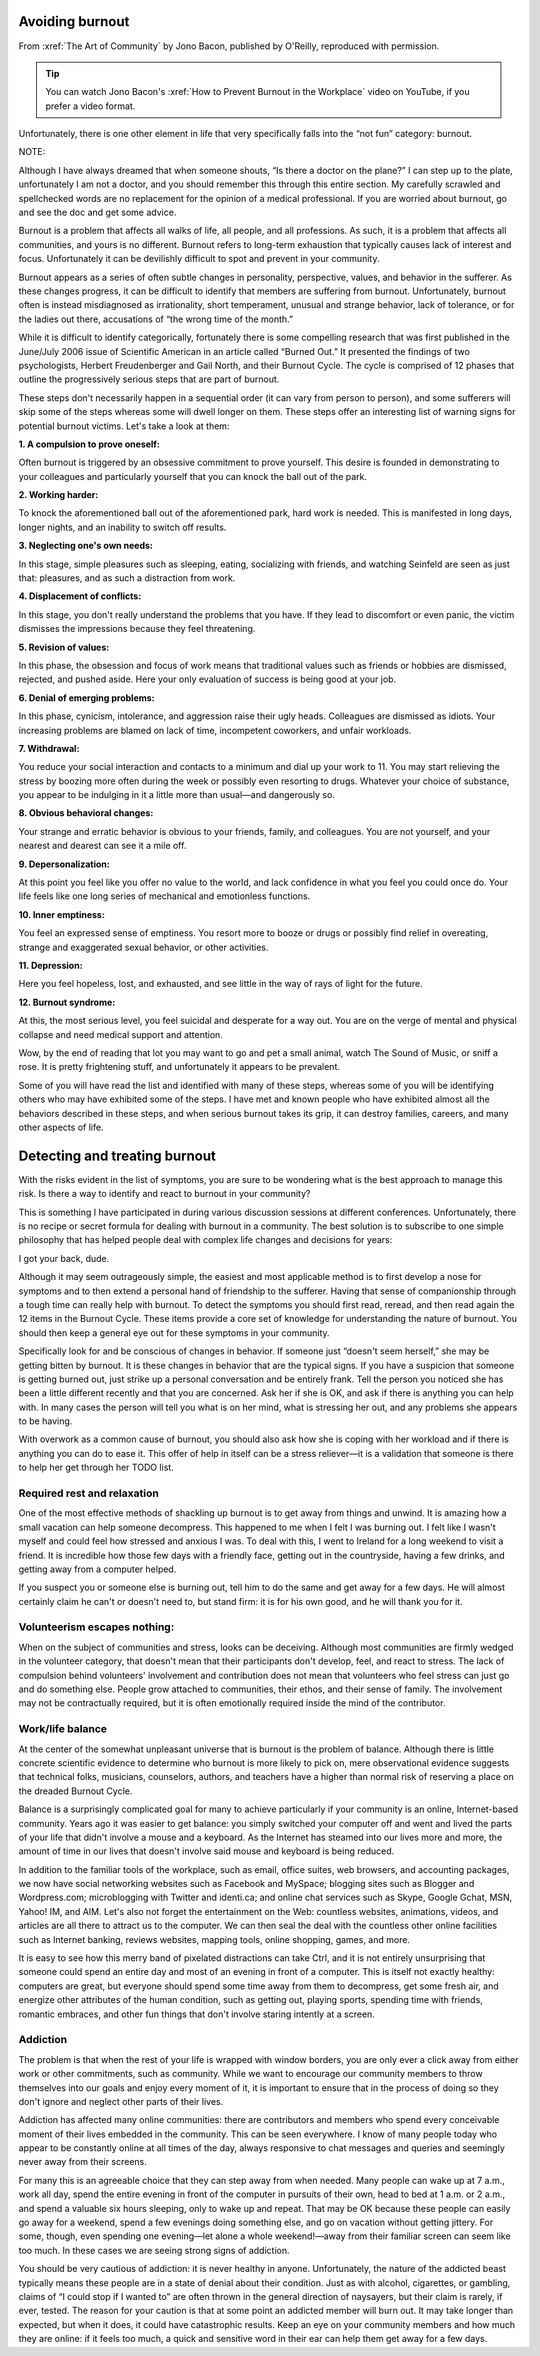 Avoiding burnout
================

.. vale off 
.. # Turning Vale off as this is a direct quote from Jono's book

From :xref:`The Art of Community` by Jono Bacon, published by O'Reilly, reproduced with permission.

.. tip::

   You can watch Jono Bacon's :xref:`How to Prevent Burnout in the Workplace` video on YouTube, if you prefer a video format.

Unfortunately, there is one other element in life that very specifically falls into the “not fun” category: burnout.

NOTE:

Although I have always dreamed that when someone shouts, “Is there a doctor on the plane?” I can step up to the plate, unfortunately I am not a doctor, and you should remember this through this entire section. My carefully scrawled and spellchecked words are no replacement for the opinion of a medical professional. If you are worried about burnout, go and see the doc and get some advice.

Burnout is a problem that affects all walks of life, all people, and all professions. As such, it is a problem that affects all communities, and yours is no different. Burnout refers to long-term exhaustion that typically causes lack of interest and focus. Unfortunately it can be devilishly difficult to spot and prevent in your community.

Burnout appears as a series of often subtle changes in personality, perspective, values, and behavior in the sufferer. As these changes progress, it can be difficult to identify that members are suffering from burnout. Unfortunately, burnout often is instead misdiagnosed as irrationality, short temperament, unusual and strange behavior, lack of tolerance, or for the ladies out there, accusations of “the wrong time of the month.”

While it is difficult to identify categorically, fortunately there is some compelling research that was first published in the June/July 2006 issue of Scientific American in an article called “Burned Out.” It presented the findings of two psychologists, Herbert Freudenberger and Gail North, and their Burnout Cycle. The cycle is comprised of 12 phases that outline the progressively serious steps that are part of burnout.

These steps don't necessarily happen in a sequential order (it can vary from person to person), and some sufferers will skip some of the steps whereas some will dwell longer on them. These steps offer an interesting list of warning signs for potential burnout victims. Let's take a look at them:

**1. A compulsion to prove oneself:**

Often burnout is triggered by an obsessive commitment to prove yourself. This desire is founded in demonstrating to your colleagues and particularly yourself that you can knock the ball out of the park.

**2. Working harder:**

To knock the aforementioned ball out of the aforementioned park, hard work is needed. This is manifested in long days, longer nights, and an inability to switch off results.

**3. Neglecting one's own needs:**

In this stage, simple pleasures such as sleeping, eating, socializing with friends, and watching Seinfeld are seen as just that: pleasures, and as such a distraction from work.

**4. Displacement of conflicts:**

In this stage, you don't really understand the problems that you have. If they lead to discomfort or even panic, the victim dismisses the impressions because they feel threatening.

**5. Revision of values:**

In this phase, the obsession and focus of work means that traditional values such as friends or hobbies are dismissed, rejected, and pushed aside. Here your only evaluation of success is being good at your job.

**6. Denial of emerging problems:**

In this phase, cynicism, intolerance, and aggression raise their ugly heads. Colleagues are dismissed as idiots. Your increasing problems are blamed on lack of time, incompetent coworkers, and unfair workloads.

**7. Withdrawal:**

You reduce your social interaction and contacts to a minimum and dial up your work to 11. You may start relieving the stress by boozing more often during the week or possibly even resorting to drugs. Whatever your choice of substance, you appear to be indulging in it a little more than usual—and dangerously so.

**8. Obvious behavioral changes:**

Your strange and erratic behavior is obvious to your friends, family, and colleagues. You are not yourself, and your nearest and dearest can see it a mile off.

**9. Depersonalization:**

At this point you feel like you offer no value to the world, and lack confidence in what you feel you could once do. Your life feels like one long series of mechanical and emotionless functions.

**10. Inner emptiness:**

You feel an expressed sense of emptiness. You resort more to booze or drugs or possibly find relief in overeating, strange and exaggerated sexual behavior, or other activities.

**11. Depression:**

Here you feel hopeless, lost, and exhausted, and see little in the way of rays of light for the future.

**12. Burnout syndrome:**

At this, the most serious level, you feel suicidal and desperate for a way out. You are on the verge of mental and physical collapse and need medical support and attention.

Wow, by the end of reading that lot you may want to go and pet a small animal, watch The Sound of Music, or sniff a rose. It is pretty frightening stuff, and unfortunately it appears to be prevalent.

Some of you will have read the list and identified with many of these steps, whereas some of you will be identifying others who may have exhibited some of the steps. I have met and known people who have exhibited almost all the behaviors described in these steps, and when serious burnout takes its grip, it can destroy families, careers, and many other aspects of life.

Detecting and treating burnout
==============================

With the risks evident in the list of symptoms, you are sure to be wondering what is the best approach to manage this risk. Is there a way to identify and react to burnout in your community?

This is something I have participated in during various discussion sessions at different conferences. Unfortunately, there is no recipe or secret formula for dealing with burnout in a community. The best solution is to subscribe to one simple philosophy that has helped people deal with complex life changes and decisions for years:

I got your back, dude.

Although it may seem outrageously simple, the easiest and most applicable method is to first develop a nose for symptoms and to then extend a personal hand of friendship to the sufferer. Having that sense of companionship through a tough time can really help with burnout. To detect the symptoms you should first read, reread, and then read again the 12 items in the Burnout Cycle. These items provide a core set of knowledge for understanding the nature of burnout. You should then keep a general eye out for these symptoms in your community.

Specifically look for and be conscious of changes in behavior. If someone just “doesn't seem herself,” she may be getting bitten by burnout. It is these changes in behavior that are the typical signs. If you have a suspicion that someone is getting burned out, just strike up a personal conversation and be entirely frank. Tell the person you noticed she has been a little different recently and that you are concerned. Ask her if she is OK, and ask if there is anything you can help with. In many cases the person will tell you what is on her mind, what is stressing her out, and any problems she appears to be having.

With overwork as a common cause of burnout, you should also ask how she is coping with her workload and if there is anything you can do to ease it. This offer of help in itself can be a stress reliever—it is a validation that someone is there to help her get through her TODO list.

Required rest and relaxation
----------------------------

One of the most effective methods of shackling up burnout is to get away from things and unwind. It is amazing how a small vacation can help someone decompress. This happened to me when I felt I was burning out. I felt like I wasn't myself and could feel how stressed and anxious I was. To deal with this, I went to Ireland for a long weekend to visit a friend. It is incredible how those few days with a friendly face, getting out in the countryside, having a few drinks, and getting away from a computer helped.

If you suspect you or someone else is burning out, tell him to do the same and get away for a few days. He will almost certainly claim he can't or doesn't need to, but stand firm: it is for his own good, and he will thank you for it.

Volunteerism escapes nothing:
-----------------------------

When on the subject of communities and stress, looks can be deceiving. Although most communities are firmly wedged in the volunteer category, that doesn't mean that their participants don't develop, feel, and react to stress. The lack of compulsion behind volunteers' involvement and contribution does not mean that volunteers who feel stress can just go and do something else. People grow attached to communities, their ethos, and their sense of family. The involvement may not be contractually required, but it is often emotionally required inside the mind of the contributor.

Work/life balance
-----------------

At the center of the somewhat unpleasant universe that is burnout is the problem of balance. Although there is little concrete scientific evidence to determine who burnout is more likely to pick on, mere observational evidence suggests that technical folks, musicians, counselors, authors, and teachers have a higher than normal risk of reserving a place on the dreaded Burnout Cycle.

Balance is a surprisingly complicated goal for many to achieve particularly if your community is an online, Internet-based community. Years ago it was easier to get balance: you simply switched your computer off and went and lived the parts of your life that didn't involve a mouse and a keyboard. As the Internet has steamed into our lives more and more, the amount of time in our lives that doesn't involve said mouse and keyboard is being reduced.

In addition to the familiar tools of the workplace, such as email, office suites, web browsers, and accounting packages, we now have social networking websites such as Facebook and MySpace; blogging sites such as Blogger and Wordpress.com; microblogging with Twitter and identi.ca; and online chat services such as Skype, Google Gchat, MSN, Yahoo! IM, and AIM. Let's also not forget the entertainment on the Web: countless websites, animations, videos, and articles are all there to attract us to the computer. We can then seal the deal with the countless other online facilities such as Internet banking, reviews websites, mapping tools, online shopping, games, and more.

It is easy to see how this merry band of pixelated distractions can take Ctrl, and it is not entirely unsurprising that someone could spend an entire day and most of an evening in front of a computer. This is itself not exactly healthy: computers are great, but everyone should spend some time away from them to decompress, get some fresh air, and energize other attributes of the human condition, such as getting out, playing sports, spending time with friends, romantic embraces, and other fun things that don't involve staring intently at a screen.

Addiction
---------

The problem is that when the rest of your life is wrapped with window borders, you are only ever a click away from either work or other commitments, such as community. While we want to encourage our community members to throw themselves into our goals and enjoy every moment of it, it is important to ensure that in the process of doing so they don't ignore and neglect other parts of their lives.

Addiction has affected many online communities: there are contributors and members who spend every conceivable moment of their lives embedded in the community. This can be seen everywhere. I know of many people today who appear to be constantly online at all times of the day, always responsive to chat messages and queries and seemingly never away from their screens.

For many this is an agreeable choice that they can step away from when needed. Many people can wake up at 7 a.m., work all day, spend the entire evening in front of the computer in pursuits of their own, head to bed at 1 a.m. or 2 a.m., and spend a valuable six hours sleeping, only to wake up and repeat. That may be OK because these people can easily go away for a weekend, spend a few evenings doing something else, and go on vacation without getting jittery. For some, though, even spending one evening—let alone a whole weekend!—away from their familiar screen can seem like too much. In these cases we are seeing strong signs of addiction.

You should be very cautious of addiction: it is never healthy in anyone. Unfortunately, the nature of the addicted beast typically means these people are in a state of denial about their condition. Just as with alcohol, cigarettes, or gambling, claims of “I could stop if I wanted to” are often thrown in the general direction of naysayers, but their claim is rarely, if ever, tested. The reason for your caution is that at some point an addicted member will burn out. It may take longer than expected, but when it does, it could have catastrophic results. Keep an eye on your community members and how much they are online: if it feels too much, a quick and sensitive word in their ear can help them get away for a few days.

.. vale on